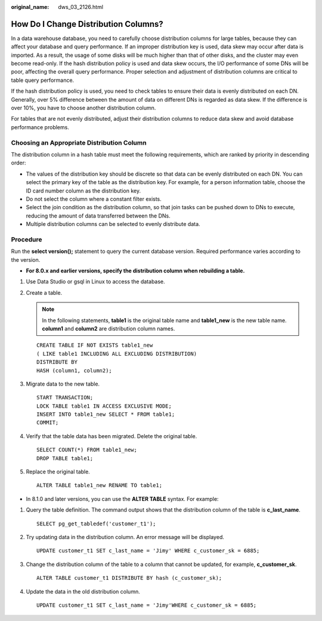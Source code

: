 :original_name: dws_03_2126.html

.. _dws_03_2126:

How Do I Change Distribution Columns?
=====================================

In a data warehouse database, you need to carefully choose distribution columns for large tables, because they can affect your database and query performance. If an improper distribution key is used, data skew may occur after data is imported. As a result, the usage of some disks will be much higher than that of other disks, and the cluster may even become read-only. If the hash distribution policy is used and data skew occurs, the I/O performance of some DNs will be poor, affecting the overall query performance. Proper selection and adjustment of distribution columns are critical to table query performance.

If the hash distribution policy is used, you need to check tables to ensure their data is evenly distributed on each DN. Generally, over 5% difference between the amount of data on different DNs is regarded as data skew. If the difference is over 10%, you have to choose another distribution column.

For tables that are not evenly distributed, adjust their distribution columns to reduce data skew and avoid database performance problems.

Choosing an Appropriate Distribution Column
-------------------------------------------

The distribution column in a hash table must meet the following requirements, which are ranked by priority in descending order:

-  The values of the distribution key should be discrete so that data can be evenly distributed on each DN. You can select the primary key of the table as the distribution key. For example, for a person information table, choose the ID card number column as the distribution key.
-  Do not select the column where a constant filter exists.
-  Select the join condition as the distribution column, so that join tasks can be pushed down to DNs to execute, reducing the amount of data transferred between the DNs.
-  Multiple distribution columns can be selected to evenly distribute data.

Procedure
---------

Run the **select version();** statement to query the current database version. Required performance varies according to the version.

|image1|

-  **For 8.0.x and earlier versions, specify the distribution column when rebuilding a table.**

#. Use Data Studio or gsql in Linux to access the database.

#. Create a table.

   .. note::

      In the following statements, **table1** is the original table name and **table1_new** is the new table name. **column1** and **column2** are distribution column names.

   ::

      CREATE TABLE IF NOT EXISTS table1_new
      ( LIKE table1 INCLUDING ALL EXCLUDING DISTRIBUTION)
      DISTRIBUTE BY
      HASH (column1, column2);

#. Migrate data to the new table.

   ::

      START TRANSACTION;
      LOCK TABLE table1 IN ACCESS EXCLUSIVE MODE;
      INSERT INTO table1_new SELECT * FROM table1;
      COMMIT;

#. Verify that the table data has been migrated. Delete the original table.

   ::

      SELECT COUNT(*) FROM table1_new;
      DROP TABLE table1;

#. Replace the original table.

   ::

      ALTER TABLE table1_new RENAME TO table1;

-  In 8.1.0 and later versions, you can use the **ALTER TABLE** syntax. For example:

#. Query the table definition. The command output shows that the distribution column of the table is **c_last_name**.

   ::

      SELECT pg_get_tabledef('customer_t1');

   |image2|

#. Try updating data in the distribution column. An error message will be displayed.

   ::

      UPDATE customer_t1 SET c_last_name = 'Jimy' WHERE c_customer_sk = 6885;

   |image3|

#. Change the distribution column of the table to a column that cannot be updated, for example, **c_customer_sk**.

   ::

      ALTER TABLE customer_t1 DISTRIBUTE BY hash (c_customer_sk);

   |image4|

#. Update the data in the old distribution column.

   ::

      UPDATE customer_t1 SET c_last_name = 'Jimy'WHERE c_customer_sk = 6885;

   |image5|

.. |image1| image:: /_static/images/en-us_image_0000001330488884.png
.. |image2| image:: /_static/images/en-us_image_0000001248712703.png
.. |image3| image:: /_static/images/en-us_image_0000001204596316.png
.. |image4| image:: /_static/images/en-us_image_0000001248996617.png
.. |image5| image:: /_static/images/en-us_image_0000001248717121.png
